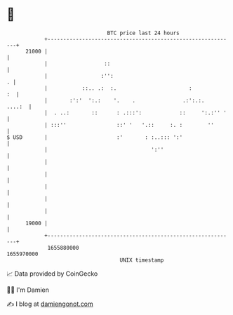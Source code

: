 * 👋

#+begin_example
                                   BTC price last 24 hours                    
               +------------------------------------------------------------+ 
         21000 |                                                            | 
               |                  ::                                        | 
               |                 :'':                                     . | 
               |           ::.. .:  :.                       :           :  | 
               |       :':'  ':.:    '.    .               .:':.:.   ....:  | 
               |  . ..:       ::      : .:::':            ::     ':.:'' '   | 
               | :::''                ::' '   '.::     :. :        ''       | 
   $ USD       |                      :'       : :..::: ':'                 | 
               |                                 ':''                       | 
               |                                                            | 
               |                                                            | 
               |                                                            | 
               |                                                            | 
               |                                                            | 
         19000 |                                                            | 
               +------------------------------------------------------------+ 
                1655880000                                        1655970000  
                                       UNIX timestamp                         
#+end_example
📈 Data provided by CoinGecko

🧑‍💻 I'm Damien

✍️ I blog at [[https://www.damiengonot.com][damiengonot.com]]
